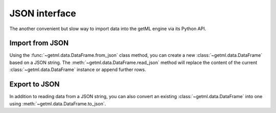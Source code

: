 .. _json_interface:


JSON interface
--------------

The another convenient but slow way to import data into the getML
engine via its Python API.

.. _json_interface_import:

Import from JSON
""""""""""""""""

Using the :func:`~getml.data.DataFrame.from_json` class method, you
can create a new :class:`~getml.data.DataFrame` based on a JSON
string. The :meth:`~getml.data.DataFrame.read_json` method will
replace the content of the current :class:`~getml.data.DataFrame`
instance or append further rows.

.. _json_interface_export:

Export to JSON
""""""""""""""

In addition to reading data from a JSON string, you can also convert an
existing :class:`~getml.data.DataFrame` into one using
:meth:`~getml.data.DataFrame.to_json`.
